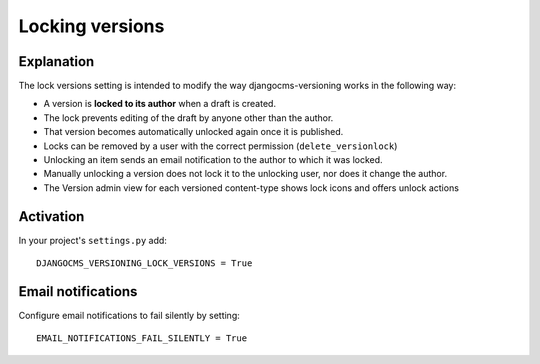 .. _locking-versions:

****************
Locking versions
****************

Explanation
-----------
The lock versions setting is intended to modify the way djangocms-versioning works in the following way:

- A version is **locked to its author** when a draft is created.
- The lock prevents editing of the draft by anyone other than the author.
- That version becomes automatically unlocked again once it is published.
- Locks can be removed by a user with the correct permission (``delete_versionlock``)
- Unlocking an item sends an email notification to the author to which it was locked.
- Manually unlocking a version does not lock it to the unlocking user, nor does it change the author.
- The Version admin view for each versioned content-type shows lock icons and offers unlock actions

Activation
----------
In your project's ``settings.py`` add::

    DJANGOCMS_VERSIONING_LOCK_VERSIONS = True



Email notifications
------------------------
Configure email notifications to fail silently by setting::

    EMAIL_NOTIFICATIONS_FAIL_SILENTLY = True

